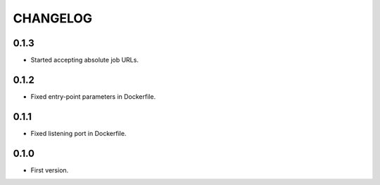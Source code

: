 =========
CHANGELOG
=========

0.1.3
=====

* Started accepting absolute job URLs.

0.1.2
=====

* Fixed entry-point parameters in Dockerfile.

0.1.1
=====

* Fixed listening port in Dockerfile.


0.1.0
=====

* First version.

